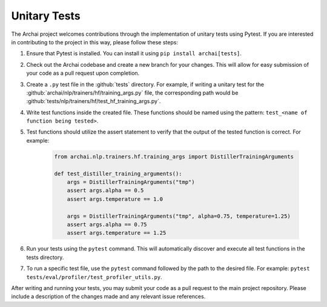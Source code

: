 Unitary Tests
=============

The Archai project welcomes contributions through the implementation of unitary tests using Pytest. If you are interested in contributing to the project in this way, please follow these steps:

#. Ensure that Pytest is installed. You can install it using ``pip install archai[tests]``.

#. Check out the Archai codebase and create a new branch for your changes. This will allow for easy submission of your code as a pull request upon completion.

#. Create a ``.py`` test file in the :github:`tests` directory. For example, if writing a unitary test for the :github:`archai/nlp/trainers/hf/training_args.py` file, the corresponding path would be :github:`tests/nlp/trainers/hf/test_hf_training_args.py`.

#. Write test functions inside the created file. These functions should be named using the pattern: ``test_<name of function being tested>``.

#. Test functions should utilize the assert statement to verify that the output of the tested function is correct. For example:

    .. code-block:: python

        from archai.nlp.trainers.hf.training_args import DistillerTrainingArguments

        def test_distiller_training_arguments():
            args = DistillerTrainingArguments("tmp")
            assert args.alpha == 0.5
            assert args.temperature == 1.0

            args = DistillerTrainingArguments("tmp", alpha=0.75, temperature=1.25)
            assert args.alpha == 0.75
            assert args.temperature == 1.25

#. Run your tests using the ``pytest`` command. This will automatically discover and execute all test functions in the tests directory.

#. To run a specific test file, use the ``pytest`` command followed by the path to the desired file. For example: ``pytest tests/eval/profiler/test_profiler_utils.py``.

After writing and running your tests, you may submit your code as a pull request to the main project repository. Please include a description of the changes made and any relevant issue references.